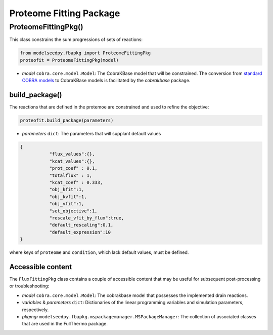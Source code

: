 Proteome Fitting Package
--------------------------------------

+++++++++++++++++++++
ProteomeFittingPkg()
+++++++++++++++++++++

This class constrains the sum progressions of sets of reactions:

.. code-block:: python

 from modelseedpy.fbapkg import ProteomeFittingPkg
 proteofit = ProteomeFittingPkg(model)

- *model* ``cobra.core.model.Model``: The CobraKBase model that will be constrained. The conversion from `standard COBRA models  <https://cobrapy.readthedocs.io/en/latest/autoapi/cobra/core/model/index.html>`_ to CobraKBase models is facilitated by the `cobrakbase` package. 

----------------------
build_package()
----------------------

The reactions that are defined in the protemoe are constrained and used to refine the objective:

.. code-block:: python

 proteofit.build_package(parameters)

- *parameters* ``dict``: The parameters that will supplant default values

.. code-block:: json

 {
            "flux_values":{},
            "kcat_values":{},
            "prot_coef" : 0.1,
            "totalflux" : 1,
            "kcat_coef" : 0.333,
            "obj_kfit":1,
            "obj_kvfit":1,
            "obj_vfit":1,
            "set_objective":1,
            "rescale_vfit_by_flux":true,
            "default_rescaling":0.1,
            "default_expression":10
 }

where keys of ``proteome`` and ``condition``, which lack default values, must be defined.
       
----------------------
Accessible content
----------------------

The ``FluxFittingPkg`` class contains a couple of accessible content that may be useful for subsequent post-processing or troubleshooting:

- *model* ``cobra.core.model.Model``: The cobrakbase model that possesses the implemented drain reactions.
- *variables* & *parameters* ``dict``: Dictionaries of the linear programming variables and simulation parameters, respectively.
- *pkgmgr* ``modelseedpy.fbapkg.mspackagemanager.MSPackageManager``: The collection of associated classes that are used in the FullThermo package.